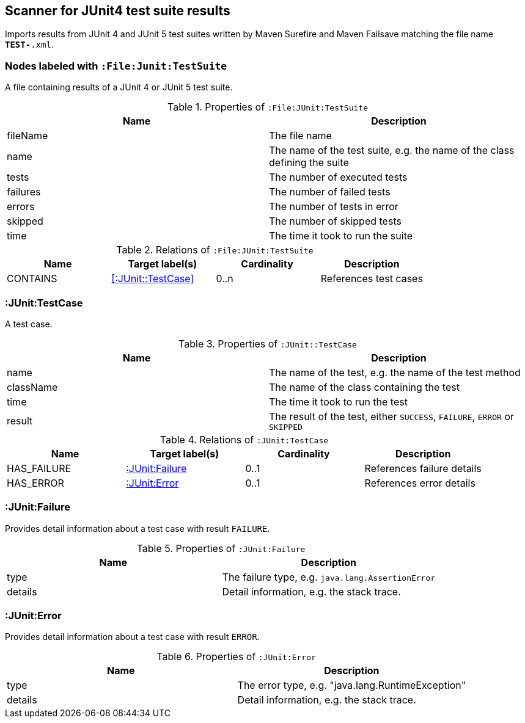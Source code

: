 [[Junit4TestSuiteScanner]]
== Scanner for JUnit4 test suite results
Imports results from JUnit 4 and JUnit 5 test suites written by Maven
Surefire and Maven Failsave matching the file name `*TEST-*.xml`.

[[:File:TestSuite]]
=== Nodes labeled with `:File:Junit:TestSuite`
A file containing results of a JUnit 4 or JUnit 5 test suite.

.Properties of `:File:JUnit:TestSuite`
[options="header"]
|====
| Name     | Description
| fileName | The file name
| name     | The name of the test suite, e.g. the name of the class defining the suite
| tests    | The number of executed tests
| failures | The number of failed tests
| errors   | The number of tests in error
| skipped  | The number of skipped tests
| time     | The time it took to run the suite
|====

.Relations of `:File:JUnit:TestSuite`
[options="header"]
|====
| Name     | Target label(s)        | Cardinality | Description
| CONTAINS | <<:JUnit::TestCase>>   | 0..n        | References test cases
|====

[[:TestCase]]
=== :JUnit:TestCase
A test case.

.Properties of `:JUnit::TestCase`
[options="header"]
|====
| Name             | Description
| name             | The name of the test, e.g. the name of the test method
| className        | The name of the class containing the test
| time             | The time it took to run the test
| result           | The result of the test, either `SUCCESS`, `FAILURE`, `ERROR` or `SKIPPED`
|====

.Relations of `:JUnit:TestCase`
[options="header"]
|====
| Name        | Target label(s)    | Cardinality | Description
| HAS_FAILURE | <<:JUnit:Failure>> | 0..1        | References failure details
| HAS_ERROR   | <<:JUnit:Error>>   | 0..1        | References error details
|====


[[:JUnit:Failure]]
=== :JUnit:Failure
Provides detail information about a test case with result `FAILURE`.

.Properties of `:JUnit:Failure`
[options="header"]
|====
| Name             | Description
| type             | The failure type, e.g. `java.lang.AssertionError`
| details          | Detail information, e.g. the stack trace.
|====


[[:JUnit:Error]]
=== :JUnit:Error
Provides detail information about a test case with result `ERROR`.

.Properties of `:JUnit:Error`
[options="header"]
|====
| Name             | Description
| type             | The error type, e.g. "java.lang.RuntimeException"
| details          | Detail information, e.g. the stack trace.
|====
